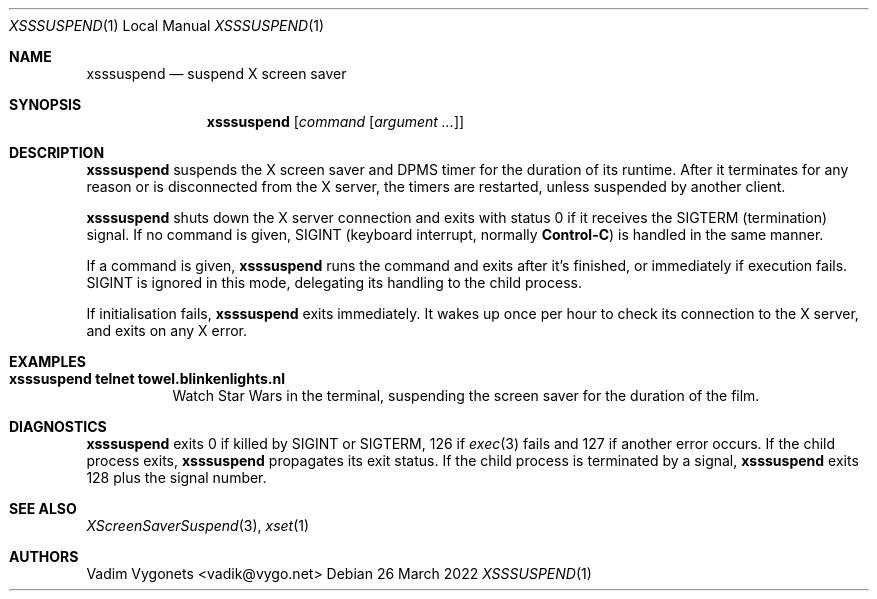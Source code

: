 .\" Copyright (c) 2022 Vadim Vygonets <vadik@vygo.net>
.\"
.\" Permission to use, copy, modify, and distribute this software for any
.\" purpose with or without fee is hereby granted, provided that the above
.\" copyright notice and this permission notice appear in all copies.
.\"
.\" THE SOFTWARE IS PROVIDED "AS IS" AND THE AUTHOR DISCLAIMS ALL WARRANTIES
.\" WITH REGARD TO THIS SOFTWARE INCLUDING ALL IMPLIED WARRANTIES OF
.\" MERCHANTABILITY AND FITNESS. IN NO EVENT SHALL THE AUTHOR BE LIABLE FOR
.\" ANY SPECIAL, DIRECT, INDIRECT, OR CONSEQUENTIAL DAMAGES OR ANY DAMAGES
.\" WHATSOEVER RESULTING FROM LOSS OF USE, DATA OR PROFITS, WHETHER IN AN
.\" ACTION OF CONTRACT, NEGLIGENCE OR OTHER TORTIOUS ACTION, ARISING OUT OF
.\" OR IN CONNECTION WITH THE USE OR PERFORMANCE OF THIS SOFTWARE.
.\"
.Dd 26 March 2022
.Dt XSSSUSPEND 1 LOCAL
.Os
.Sh NAME
.Nm xsssuspend
.Nd suspend X screen saver
.Sh SYNOPSIS
.Nm
.Op Ar command Op Ar argument ...
.Sh DESCRIPTION
.Nm
suspends the X screen saver and DPMS timer for the duration of its runtime.
After it
terminates for any reason or is disconnected from the X server,
the timers are restarted, unless suspended by another client.
.Pp
.Nm
shuts down the X server connection and exits with status 0
if it receives the
.Dv SIGTERM
(termination) signal.
If no command is given,
.Dv SIGINT
(keyboard interrupt, normally
.Li Control-C )
is handled in the same manner.
.Pp
If a command is given,
.Nm
runs the command and exits after it's finished,
or immediately if execution fails.
.Dv SIGINT
is ignored in this mode, delegating its handling to the child process.
.Pp
If initialisation fails,
.Nm
exits immediately.
It wakes up once per hour to check its connection to the X server,
and exits on any X error.
.Sh EXAMPLES
.Bl -tag -width indent
.It Li "xsssuspend telnet towel.blinkenlights.nl"
Watch Star Wars in the terminal,
suspending the screen saver for the duration of the film.
.El
.Sh DIAGNOSTICS
.Nm
exits 0 if killed by
.Dv SIGINT
or
.Dv SIGTERM ,
126 if
.Xr exec 3
fails and 127 if another error occurs.
If the child process exits,
.Nm
propagates its exit status.
If the child process is terminated by a signal,
.Nm
exits 128 plus the signal number.
.Sh SEE ALSO
.Xr XScreenSaverSuspend 3 ,
.Xr xset 1
.Sh AUTHORS
.An Vadim Vygonets Aq vadik@vygo.net
